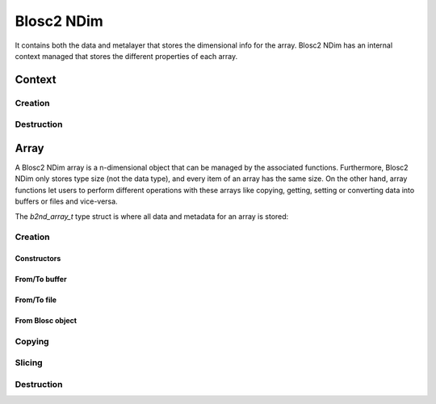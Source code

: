 Blosc2 NDim
===========

It contains both the data and metalayer that stores the dimensional info for the array.
Blosc2 NDim has an internal context managed that stores the different properties of each array.

Context
-------

.. doxygentypedef:: b2nd_context_t


Creation
++++++++

..  doxygenfunction:: b2nd_create_ctx


Destruction
+++++++++++

..  doxygenfunction:: b2nd_free_ctx


Array
-----
A Blosc2 NDim array is a n-dimensional object that can be managed by the associated functions.
Furthermore, Blosc2 NDim only stores type size (not the data type), and every item of an array has the same size.
On the other hand, array functions let users to perform different operations with these arrays like copying, getting,
setting or converting data into buffers or files and vice-versa.

The `b2nd_array_t` type struct is where all data and metadata for an array is stored:

.. doxygenstruct:: b2nd_array_t

Creation
++++++++

Constructors
~~~~~~~~~~~~

.. doxygenfunction:: b2nd_uninit
.. doxygenfunction:: b2nd_empty
.. doxygenfunction:: b2nd_zeros
.. doxygenfunction:: b2nd_full

From/To buffer
~~~~~~~~~~~~~~

.. doxygenfunction:: b2nd_from_cbuffer
.. doxygenfunction:: b2nd_to_cbuffer

From/To file
~~~~~~~~~~~~

.. doxygenfunction:: b2nd_open
.. doxygenfunction:: b2nd_save

From Blosc object
~~~~~~~~~~~~~~~~~

.. doxygenfunction:: b2nd_from_schunk
.. doxygenfunction:: b2nd_from_cframe
.. doxygenfunction:: b2nd_to_cframe


Copying
+++++++

.. doxygenfunction:: b2nd_copy


Slicing
+++++++

.. doxygenfunction:: b2nd_get_slice_cbuffer
.. doxygenfunction:: b2nd_set_slice_cbuffer
.. doxygenfunction:: b2nd_get_slice
.. doxygenfunction:: b2nd_squeeze
.. doxygenfunction:: b2nd_squeeze_index


Destruction
+++++++++++

..  doxygenfunction:: b2nd_free
..  doxygenfunction:: b2nd_delete
